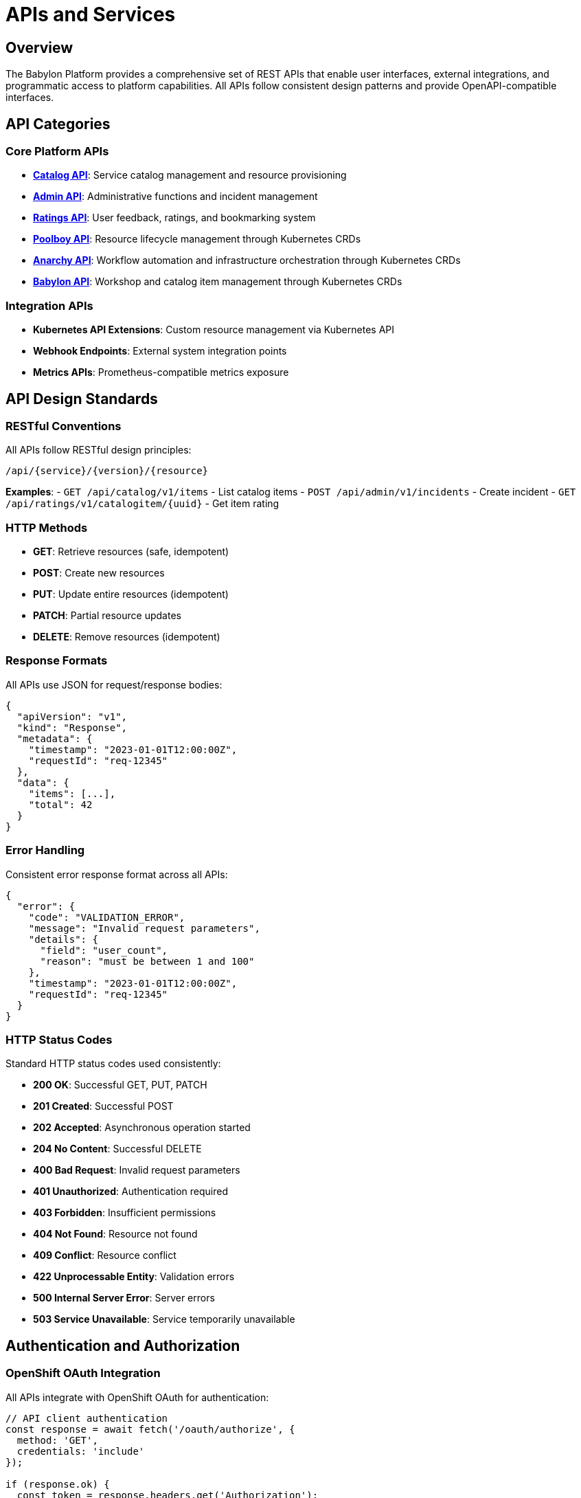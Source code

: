 = APIs and Services

== Overview

The Babylon Platform provides a comprehensive set of REST APIs that enable user interfaces, external integrations, and programmatic access to platform capabilities. All APIs follow consistent design patterns and provide OpenAPI-compatible interfaces.

== API Categories

=== Core Platform APIs
* **link:catalog-api.adoc[Catalog API]**: Service catalog management and resource provisioning
* **link:admin-api.adoc[Admin API]**: Administrative functions and incident management
* **link:ratings-api.adoc[Ratings API]**: User feedback, ratings, and bookmarking system
* **link:poolboy-api.adoc[Poolboy API]**: Resource lifecycle management through Kubernetes CRDs
* **link:anarchy-api.adoc[Anarchy API]**: Workflow automation and infrastructure orchestration through Kubernetes CRDs
* **link:babylon-api.adoc[Babylon API]**: Workshop and catalog item management through Kubernetes CRDs

=== Integration APIs
* **Kubernetes API Extensions**: Custom resource management via Kubernetes API
* **Webhook Endpoints**: External system integration points
* **Metrics APIs**: Prometheus-compatible metrics exposure

== API Design Standards

=== RESTful Conventions
All APIs follow RESTful design principles:

```
/api/{service}/{version}/{resource}
```

**Examples**:
- `GET /api/catalog/v1/items` - List catalog items
- `POST /api/admin/v1/incidents` - Create incident
- `GET /api/ratings/v1/catalogitem/{uuid}` - Get item rating

=== HTTP Methods
* **GET**: Retrieve resources (safe, idempotent)
* **POST**: Create new resources
* **PUT**: Update entire resources (idempotent)
* **PATCH**: Partial resource updates
* **DELETE**: Remove resources (idempotent)

=== Response Formats
All APIs use JSON for request/response bodies:

```json
{
  "apiVersion": "v1",
  "kind": "Response",
  "metadata": {
    "timestamp": "2023-01-01T12:00:00Z",
    "requestId": "req-12345"
  },
  "data": {
    "items": [...],
    "total": 42
  }
}
```

=== Error Handling
Consistent error response format across all APIs:

```json
{
  "error": {
    "code": "VALIDATION_ERROR",
    "message": "Invalid request parameters",
    "details": {
      "field": "user_count",
      "reason": "must be between 1 and 100"
    },
    "timestamp": "2023-01-01T12:00:00Z",
    "requestId": "req-12345"
  }
}
```

=== HTTP Status Codes
Standard HTTP status codes used consistently:

* **200 OK**: Successful GET, PUT, PATCH
* **201 Created**: Successful POST
* **202 Accepted**: Asynchronous operation started
* **204 No Content**: Successful DELETE
* **400 Bad Request**: Invalid request parameters
* **401 Unauthorized**: Authentication required
* **403 Forbidden**: Insufficient permissions
* **404 Not Found**: Resource not found
* **409 Conflict**: Resource conflict
* **422 Unprocessable Entity**: Validation errors
* **500 Internal Server Error**: Server errors
* **503 Service Unavailable**: Service temporarily unavailable

== Authentication and Authorization

=== OpenShift OAuth Integration
All APIs integrate with OpenShift OAuth for authentication:

```javascript
// API client authentication
const response = await fetch('/oauth/authorize', {
  method: 'GET',
  credentials: 'include'
});

if (response.ok) {
  const token = response.headers.get('Authorization');
  // Use token for subsequent API calls
}
```

=== Bearer Token Authentication
APIs accept OAuth bearer tokens:

```bash
curl -H "Authorization: Bearer $TOKEN" \
  https://catalog.babylon.example.com/api/catalog/v1/items
```

=== Service Account Authentication
For programmatic access, use service account tokens:

```bash
# Get service account token
TOKEN=$(oc serviceaccounts get-token babylon-api-client)

# Use token in API calls
curl -H "Authorization: Bearer $TOKEN" \
  -H "Content-Type: application/json" \
  https://api.babylon.example.com/api/admin/v1/status
```

== Common API Patterns

=== Pagination
Large result sets use cursor-based pagination:

```json
{
  "items": [...],
  "pagination": {
    "limit": 50,
    "offset": 100,
    "total": 1250,
    "hasMore": true,
    "nextCursor": "eyJpZCI6MTAwfQ=="
  }
}
```

```bash
# Request with pagination
curl "https://api.babylon.example.com/api/catalog/v1/items?limit=50&cursor=eyJpZCI6MTAwfQ=="
```

=== Filtering and Sorting
APIs support query parameters for filtering and sorting:

```bash
# Filter by category and status
curl "https://api.babylon.example.com/api/catalog/v1/items?category=workshops&status=ready"

# Sort by creation date
curl "https://api.babylon.example.com/api/catalog/v1/items?sort=created_at&order=desc"

# Complex filtering
curl "https://api.babylon.example.com/api/admin/v1/incidents?status=active&severity=high&assigned_to=team-alpha"
```

=== Field Selection
Clients can specify which fields to include in responses:

```bash
# Select specific fields
curl "https://api.babylon.example.com/api/catalog/v1/items?fields=name,description,category"

# Exclude large fields
curl "https://api.babylon.example.com/api/catalog/v1/items?exclude=spec,status"
```

=== Asynchronous Operations
Long-running operations return immediate response with status tracking:

```json
{
  "operationId": "op-12345",
  "status": "in_progress",
  "statusUrl": "/api/catalog/v1/operations/op-12345",
  "estimatedCompletion": "2023-01-01T12:05:00Z"
}
```

```bash
# Check operation status
curl "https://api.babylon.example.com/api/catalog/v1/operations/op-12345"
```

=== Batch Operations
APIs support batch operations for efficiency:

```json
{
  "operations": [
    {
      "operation": "create",
      "resourceType": "resourceclaim",
      "data": {...}
    },
    {
      "operation": "update",
      "resourceType": "workshop",
      "id": "workshop-123",
      "data": {...}
    }
  ]
}
```

== API Versioning

=== Version Strategy
APIs use semantic versioning in URL paths:

* **v1**: Stable API version with backward compatibility
* **v2**: Next major version with breaking changes
* **beta**: Pre-release version for testing new features
* **alpha**: Experimental version for early development

=== Version Migration
When API versions change, migration guidance is provided:

```json
{
  "apiVersion": "v1",
  "deprecation": {
    "deprecated": true,
    "deprecatedIn": "v2.0.0",
    "removedIn": "v3.0.0",
    "migrationGuide": "https://docs.babylon.example.com/api-migration/v1-to-v2"
  }
}
```

== Rate Limiting

=== Default Limits
APIs implement rate limiting to ensure fair usage:

* **Authenticated Users**: 1000 requests per hour
* **Service Accounts**: 5000 requests per hour
* **Admin Operations**: 10000 requests per hour

=== Rate Limit Headers
APIs return rate limit information in response headers:

```http
X-RateLimit-Limit: 1000
X-RateLimit-Remaining: 999
X-RateLimit-Reset: 1672531200
X-RateLimit-Window: 3600
```

=== Rate Limit Exceeded Response
```json
{
  "error": {
    "code": "RATE_LIMIT_EXCEEDED",
    "message": "Rate limit exceeded",
    "retryAfter": 3600
  }
}
```

== Content Negotiation

=== Content Types
APIs support multiple content types:

* **application/json**: Default format (required)
* **application/yaml**: YAML format for configuration
* **text/plain**: Plain text for simple responses

```bash
# Request YAML response
curl -H "Accept: application/yaml" \
  https://api.babylon.example.com/api/catalog/v1/items/openshift-workshop
```

=== Compression
APIs support response compression:

```bash
# Request compressed response
curl -H "Accept-Encoding: gzip" \
  https://api.babylon.example.com/api/catalog/v1/items
```

== API Client Libraries

=== JavaScript/TypeScript
```typescript
import { BabylonAPIClient } from '@babylon/api-client';

const client = new BabylonAPIClient({
  baseUrl: 'https://api.babylon.example.com',
  authProvider: 'oauth'
});

// List catalog items
const items = await client.catalog.listItems({
  category: 'workshops',
  limit: 50
});

// Create resource claim
const claim = await client.catalog.createResourceClaim({
  catalogItem: 'openshift-workshop',
  parameters: { user_count: 20 }
});
```

=== Python
```python
from babylon_client import BabylonClient

client = BabylonClient(
    base_url='https://api.babylon.example.com',
    auth_method='oauth'
)

# List catalog items
items = client.catalog.list_items(
    category='workshops',
    limit=50
)

# Create resource claim
claim = client.catalog.create_resource_claim(
    catalog_item='openshift-workshop',
    parameters={'user_count': 20}
)
```

=== Go
```go
package main

import (
    "github.com/babylon/go-client"
)

func main() {
    client := babylon.NewClient(&babylon.Config{
        BaseURL: "https://api.babylon.example.com",
        AuthMethod: "oauth",
    })

    // List catalog items
    items, err := client.Catalog.ListItems(&babylon.ListItemsOptions{
        Category: "workshops",
        Limit:    50,
    })

    // Create resource claim
    claim, err := client.Catalog.CreateResourceClaim(&babylon.ResourceClaimRequest{
        CatalogItem: "openshift-workshop",
        Parameters: map[string]interface{}{
            "user_count": 20,
        },
    })
}
```

== Monitoring and Observability

=== Metrics
All APIs expose Prometheus metrics:

```prometheus
# Request metrics
api_requests_total{service="catalog", method="GET", endpoint="/items", status="200"}
api_request_duration_seconds{service="catalog", method="GET", endpoint="/items"}

# Error metrics
api_errors_total{service="catalog", error_type="validation_error"}
api_errors_total{service="catalog", error_type="internal_error"}

# Rate limiting metrics
api_rate_limit_exceeded_total{service="catalog"}
```

=== Health Checks
All APIs provide health check endpoints:

```bash
# Liveness check
curl https://api.babylon.example.com/health/live

# Readiness check
curl https://api.babylon.example.com/health/ready

# Detailed health status
curl https://api.babylon.example.com/health/status
```

=== Logging
All APIs use structured logging with correlation IDs:

```json
{
  "timestamp": "2023-01-01T12:00:00Z",
  "level": "INFO",
  "service": "catalog-api",
  "method": "GET",
  "path": "/api/catalog/v1/items",
  "requestId": "req-12345",
  "userId": "user@example.com",
  "duration": 0.125,
  "status": 200
}
```

== Security Considerations

=== Input Validation
All APIs implement comprehensive input validation:

* Parameter type checking
* Range and format validation
* SQL injection prevention
* XSS protection
* CSRF protection

=== Data Privacy
APIs implement privacy controls:

* Personal data minimization
* Audit logging for sensitive operations
* Data retention policies
* GDPR compliance features

=== Network Security
APIs use secure communication:

* TLS 1.3 encryption
* HSTS headers
* Certificate pinning
* Network policy restrictions

== Development and Testing

=== OpenAPI Specifications
All APIs provide OpenAPI 3.0 specifications:

```bash
# Download API specification
curl https://api.babylon.example.com/openapi.json

# View interactive documentation
open https://api.babylon.example.com/docs
```

=== Testing Tools
Recommended tools for API testing:

* **Postman**: Interactive API testing
* **curl**: Command-line testing
* **k6**: Load testing
* **Swagger UI**: Interactive documentation

=== Mock Services
Development mock services available:

```bash
# Start mock catalog API
docker run -p 8080:8080 babylon/catalog-api-mock:latest

# Use mock service for development
export BABYLON_API_URL=http://localhost:8080
```

This comprehensive API framework provides consistent, secure, and scalable access to all Babylon Platform capabilities while maintaining excellent developer experience and operational visibility.
